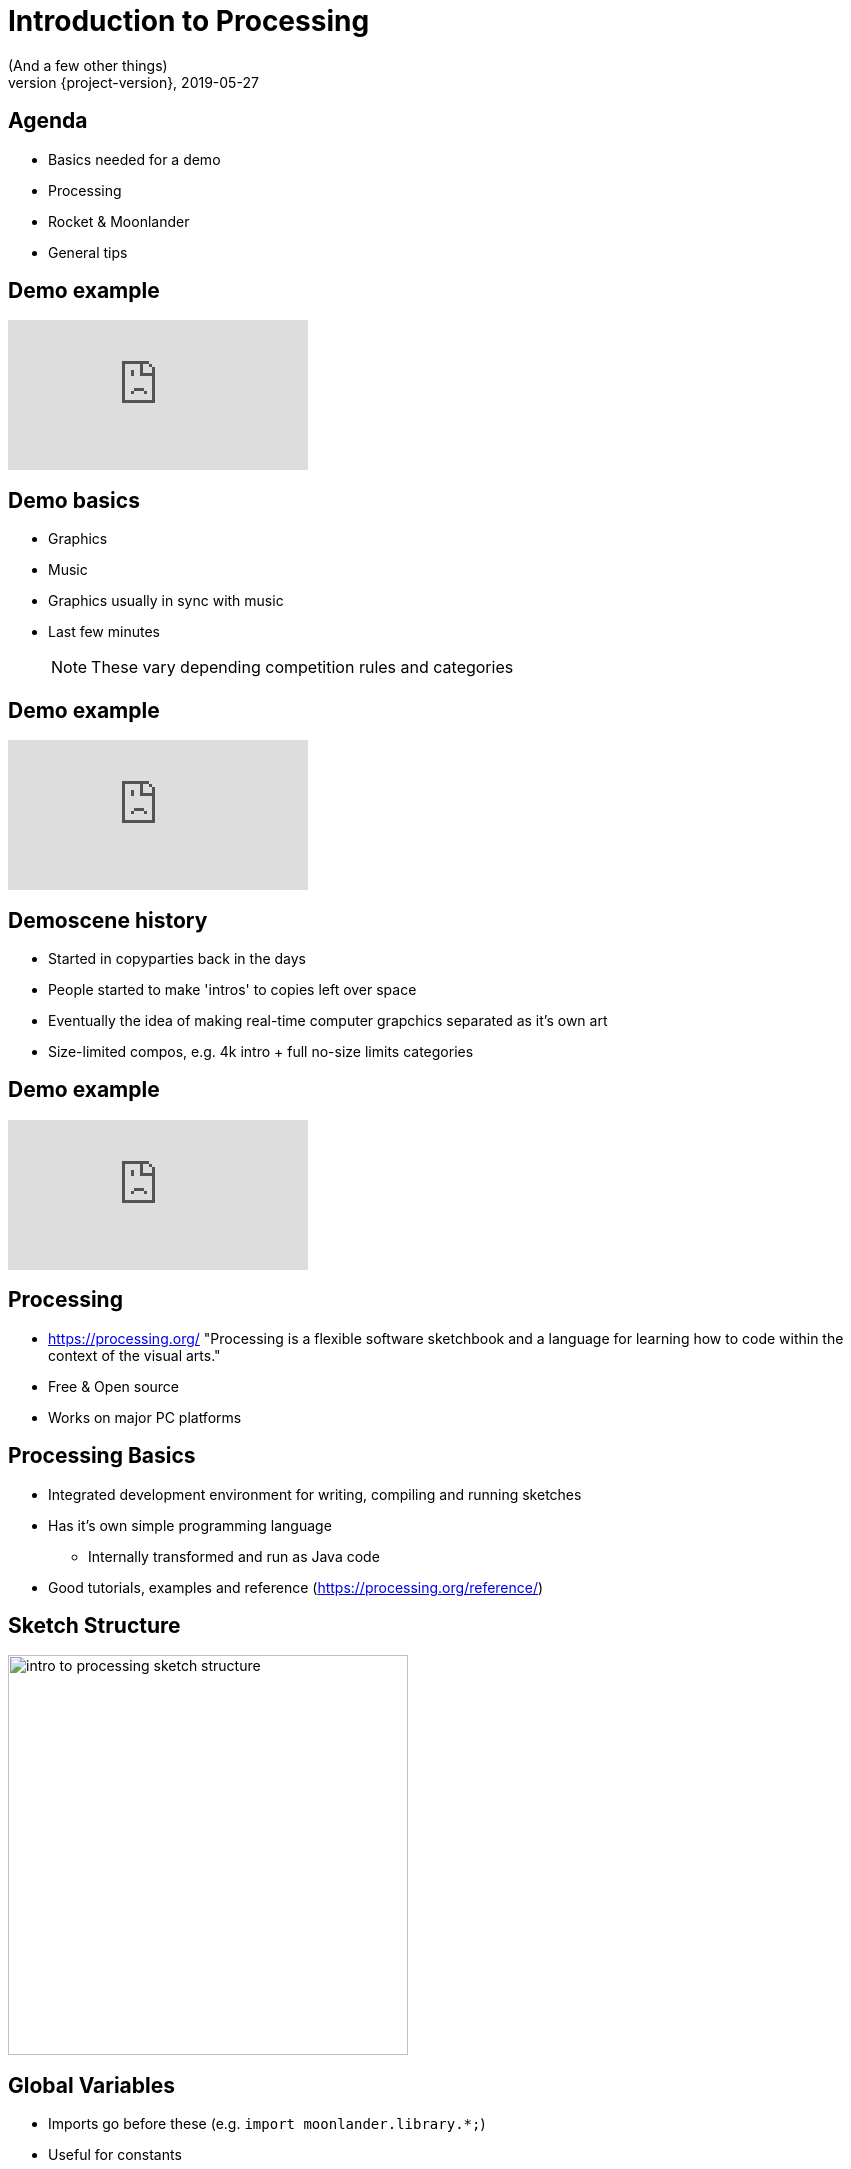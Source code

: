 = Introduction to Processing
(And a few other things)
2019-05-27
:revnumber: {project-version}
ifndef::imagesdir[:imagesdir: images]
ifndef::sourcedir[:sourcedir: ../../main/java]
:icons: font
:customcss: background.css
:revealjs_controls: false
== Agenda

[%step]
* Basics needed for a demo
* Processing
* Rocket & Moonlander
* General tips

== Demo example

// https://www.youtube.com/watch?v=jB0vBmiTr6o
video::jB0vBmiTr6o[youtube, start=0]

== Demo basics

[%step]
* Graphics
* Music
* Graphics usually in sync with music
* Last few minutes
+
NOTE: These vary depending competition rules and categories

== Demo example

// https://www.youtube.com/watch?v=xopNUa4n-o4
video::xopNUa4n-o4[youtube, start=0]

== Demoscene history

[%step]
* Started in copyparties back in the days
* People started to make 'intros' to copies left over space
* Eventually the idea of making real-time computer grapchics separated as it's own art
* Size-limited compos, e.g. 4k intro + full no-size limits categories


== Demo example

// https://www.youtube.com/watch?v=6auLYCNHtdw
video::6auLYCNHtdw[youtube, start=0]


== Processing

* https://processing.org/ "Processing is a flexible software sketchbook and a language for learning how to code within the context of the visual arts."
* Free & Open source
* Works on major PC platforms

== Processing Basics

* Integrated development environment for writing, compiling and running sketches
* Has it's own simple programming language
** Internally transformed and run as Java code
* Good tutorials, examples and reference (https://processing.org/reference/)

== Sketch Structure

image::intro_to_processing_sketch_structure.jpg[height=400]

== Global Variables
* Imports go before these (e.g. `import moonlander.library.*;`)
* Useful for constants
* Used when a variable needed in both setup() and draw()


== Settings Function
* Can be mostly ignored
* Used if using variables for the size() function parameters

[source, java]
----
// These control how big the opened window is.
int CANVAS_WIDTH = 480;
int CANVAS_HEIGHT = 360;

void settings(){
	size(CANVAS_WIDTH, CANVAS_HEIGHT, P2D );
}
----

== setup function
* Called once per sketch before draw
* Used to initialize systems

[source, java]
----
void setup(){
	size(480, 360, P2D); // Size and render mode 
	// OR
	fullScreen(P2D); // (use this for compo entry)
	frameRate(60); // Target framerate
	... //other initializations
	// Moonlander init, to a global variable
	moonlander = Moonlander.initWithSoundtrack(...);
	moonlander.start();
}
----

== draw function
* Draw one frame to the screen
* Normally the first line clear the screen
** (But can be left out for interesting effects)
* Moonlander update() method must be called

[source, java]
----
void draw(){
	background(0);
	moonlander.update(); //needs to be called every frame
	...
}
----

== Rocket

[%step]
* General problem: How to sync music into graphics?
* Solution: Make demo as a function of time and use a tracker
* -> Rocket https://github.com/rocket/rocket
* Integration to Processing done via Moonlander library https://github.com/anttihirvonen/moonlander

== Rocket
image::rocket_example.jpg[]

== Rocket

[%step]
* Live editing numeric values for variables at time instants
* Can move forward and backwards in time while sketch is running
* Define interpolations between defined values
* Read values to Processing via Moonlander
* Configuration can be saved as a file to be run without Rocket

== Installing moonlander
* First install Minim dependency
** Sketch -> Import Library -> Add Library
* Download Moonlander and unzip to your Sketchbook location
** File -> Preferences "Sketchbook location"
** (libraries subfolder, next to minim folder)

== Music
* Use music that you have created yourself or have a license/permission to use
* Making it yourself will give you more control, but the learning workload might be outside the scope of the event
* In both cases, you'll need the tempo BPM number (Beats Per Minute) for Moonlander

== Music cont'd
* For free music Google "Royalty free music" and/or "Creative Commons music", or https://incompetech.com/music/royalty-free/music.html
* Check the license and make required attributions

NOTE: In practice choose something that is Creative Commons (CC) and mention in the credits, however do not use CC-ND (Creative Commons "No Derivates")

== Tips

* Start at http://www.graffathon.fi/2019/getting-started/
* Use version control (e.g. Git), or at least backups
* Make something you can submit first, improve later
* Doublecheck the final version is correct one
* Have fun :)

== Tips - extra
* Code everything as function of time
* Code everything resolution independent
* Only needs to look good on the compo machine
* Effects can be short and can be repeated
* Use a "scene" variable in rocket for pacing

== Tips - extra2
* Libraries 
** PeasyCam
** QueasyCam


